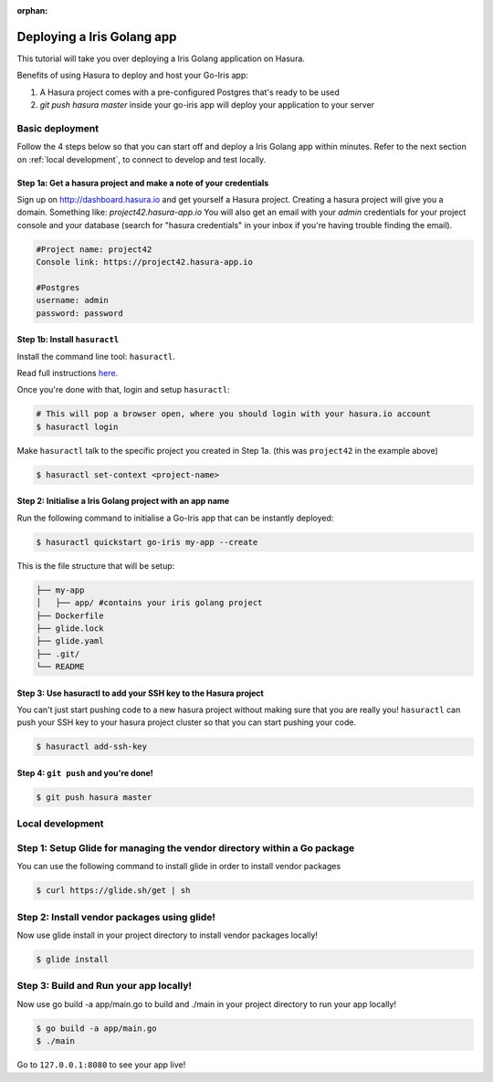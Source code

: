 :orphan:

.. meta::
   :description: A tutorial on deploying a Golang Iris web application using Hasura complete with migrations and a postgres database
   :keywords: hasura, docs, tutorials, go, golang, iris, web-application
   :content-tags: go, deployment, web-application
   :created-on: 2017-07-29T12:19:52.475Z
 
Deploying a Iris Golang app
===========================

.. rst-class:: featured-image
.. image:: ../img/hasura-golang.png
   :height: 0px
   :width: 0px

This tutorial will take you over deploying a Iris Golang application on Hasura.

Benefits of using Hasura to deploy and host your Go-Iris app:

1. A Hasura project comes with a pre-configured Postgres that's ready to be used
2. `git push hasura master` inside your go-iris app will deploy your application to your server

Basic deployment
----------------
Follow the 4 steps below so that you can start off and deploy a Iris Golang app
within minutes. Refer to the next section on :ref:`local development`, to connect to develop and test locally.

Step 1a: Get a hasura project and make a note of your credentials
^^^^^^^^^^^^^^^^^^^^^^^^^^^^^^^^^^^^^^^^^^^^^^^^^^^^^^^^^^^^^^^^^

Sign up on http://dashboard.hasura.io and get yourself a Hasura project.
Creating a hasura project will give you a domain. Something like: `project42.hasura-app.io`
You will also get an email with your `admin` credentials for your project console and your
database (search for "hasura credentials" in your inbox if you're having trouble finding the email).

.. code::

   #Project name: project42
   Console link: https://project42.hasura-app.io

   #Postgres
   username: admin
   password: password

Step 1b: Install ``hasuractl``
^^^^^^^^^^^^^^^^^^^^^^^^^^^^^^

Install the command line tool: ``hasuractl``.

Read full instructions `here <https://docs.hasura.io/0.14/ref/cli/hasuractl.html>`_.

Once you're done with that, login and setup ``hasuractl``:

.. code-block:: Bash

   # This will pop a browser open, where you should login with your hasura.io account
   $ hasuractl login

Make ``hasuractl`` talk to the specific project you created in Step 1a.
(this was ``project42`` in the example above)

.. code-block:: Bash

   $ hasuractl set-context <project-name>

Step 2: Initialise a Iris Golang project with an app name
^^^^^^^^^^^^^^^^^^^^^^^^^^^^^^^^^^^^^^^^^^^^^^^^^^^^^^^^^

Run the following command to initialise a Go-Iris app that can be instantly deployed:

.. code-block:: Bash

   $ hasuractl quickstart go-iris my-app --create

This is the file structure that will be setup:

.. code-block:: Bash

   ├── my-app
   │   ├── app/ #contains your iris golang project 
   ├── Dockerfile
   ├── glide.lock
   ├── glide.yaml
   ├── .git/
   └── README

Step 3: Use hasuractl to add your SSH key to the Hasura project
^^^^^^^^^^^^^^^^^^^^^^^^^^^^^^^^^^^^^^^^^^^^^^^^^^^^^^^^^^^^^^^

You can't just start pushing code to a new hasura project without making sure
that you are really you! ``hasuractl`` can push your SSH key to your hasura project cluster
so that you can start pushing your code.

.. code-block:: Bash

   $ hasuractl add-ssh-key

Step 4: ``git push`` and you're done!
^^^^^^^^^^^^^^^^^^^^^^^^^^^^^^^^^^^^^

.. code-block:: Bash

   $ git push hasura master

.. _local-development:
Local development
-----------------

Step 1: Setup Glide for managing the vendor directory within a Go package
-------------------------------------------------------------------------

You can use the following command to install glide in order to install vendor packages

.. code::

    $ curl https://glide.sh/get | sh

Step 2: Install vendor packages using glide! 
--------------------------------------------

Now use glide install in your project directory to install vendor packages locally!

.. code::

    $ glide install

Step 3: Build and Run your app locally! 
---------------------------------------

Now use go build -a app/main.go to build and ./main in your project directory to run your app locally!

.. code::

    $ go build -a app/main.go
    $ ./main

Go to ``127.0.0.1:8080`` to see your app live!
